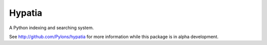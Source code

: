 Hypatia
=======

A Python indexing and searching system.

See http://github.com/Pylons/hypatia for more information while this package
is in alpha development.
